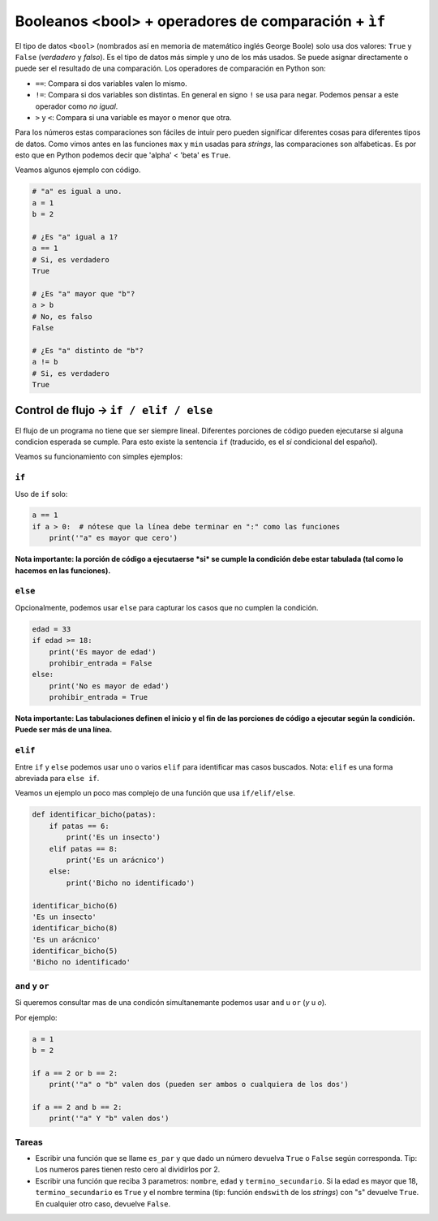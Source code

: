Booleanos <bool> + operadores de comparación + ``ìf``
=====================================================

El tipo de datos ``<bool>`` (nombrados así en memoria de matemático inglés
George Boole) solo usa dos valores: ``True`` y ``False`` (*verdadero* y *falso*).  
Es el tipo de datos más simple y uno de los más usados.  
Se puede asignar directamente o puede ser el resultado de una comparación.  
Los operadores de comparación en Python son:

*  ``==``: Compara si dos variables valen lo mismo. 
*  ``!=``: Compara si dos variables son distintas. En general en signo ``!``
   se usa para negar. Podemos pensar a este operador como *no igual*.  
*  ``>`` y ``<``: Compara si una variable es mayor o menor que otra.  

Para los números estas comparaciones son fáciles de intuir pero pueden significar
diferentes cosas para diferentes tipos de datos. Como vimos antes en las
funciones ``max`` y ``min`` usadas para *strings*, las comparaciones son alfabeticas.  
Es por esto que en Python podemos decir que 'alpha' < 'beta' es ``True``.  

Veamos algunos ejemplo con código.  

.. code-block:: python

    # "a" es igual a uno.
    a = 1
    b = 2

    # ¿Es "a" igual a 1?
    a == 1
    # Si, es verdadero
    True

    # ¿Es "a" mayor que "b"?
    a > b
    # No, es falso
    False

    # ¿Es "a" distinto de "b"?
    a != b
    # Si, es verdadero
    True

Control de flujo -> ``if / elif / else``
----------------------------------------

El flujo de un programa no tiene que ser siempre lineal.  
Diferentes porciones de código pueden ejecutarse si alguna condicion esperada se cumple.  
Para esto existe la sentencia ``if`` (traducido, es el *si* condicional del español).  

Veamos su funcionamiento con simples ejemplos:

``if``
~~~~~~

Uso de ``if`` solo:

.. code-block:: python
    
    a == 1
    if a > 0:  # nótese que la línea debe terminar en ":" como las funciones
        print('"a" es mayor que cero')

**Nota importante: la porción de código a ejecutaerse *si* se cumple la condición
debe estar tabulada (tal como lo hacemos en las funciones).**  

``else``
~~~~~~~~

Opcionalmente, podemos usar ``else`` para capturar los casos que no cumplen la condición.  

.. code-block:: python
    
    edad = 33
    if edad >= 18:
        print('Es mayor de edad')
        prohibir_entrada = False
    else:
        print('No es mayor de edad')
        prohibir_entrada = True

**Nota importante: Las tabulaciones definen el inicio y el fin de las porciones
de código a ejecutar según la condición. Puede ser más de una línea.**  

``elif``
~~~~~~~~

Entre ``if`` y ``else`` podemos usar uno o varios ``elif`` para identificar mas casos buscados.  
Nota: ``elif`` es una forma abreviada para ``else if``.  

Veamos un ejemplo un poco mas complejo de una función que usa ``if/elif/else``.  

.. code-block:: python
    
    def identificar_bicho(patas):
        if patas == 6:
            print('Es un insecto')
        elif patas == 8:
            print('Es un arácnico')
        else:
            print('Bicho no identificado')

    identificar_bicho(6)
    'Es un insecto'
    identificar_bicho(8)
    'Es un arácnico'
    identificar_bicho(5)
    'Bicho no identificado'

``and`` y ``or``
~~~~~~~~~~~~~~~~

Si queremos consultar mas de una condicón simultanemante podemos
usar ``and`` u ``or`` (*y* u *o*).  

Por ejemplo:

.. code-block:: python
    
    a = 1
    b = 2

    if a == 2 or b == 2:
        print('"a" o "b" valen dos (pueden ser ambos o cualquiera de los dos')

    if a == 2 and b == 2:
        print('"a" Y "b" valen dos')

Tareas
~~~~~~

*  Escribir una función que se llame ``es_par`` y que dado un número devuelva
   ``True`` o ``False`` según corresponda. Tip: Los numeros pares tienen resto
   cero al dividirlos por 2.  
*  Escribir una función que reciba 3 parametros: ``nombre``, ``edad`` y ``termino_secundario``.
   Si la edad es mayor que 18, ``termino_secundario`` es ``True`` y el nombre termina (tip:
   función ``endswith`` de los *strings*) con "s" devuelve ``True``. En cualquier otro caso,
   devuelve ``False``.
